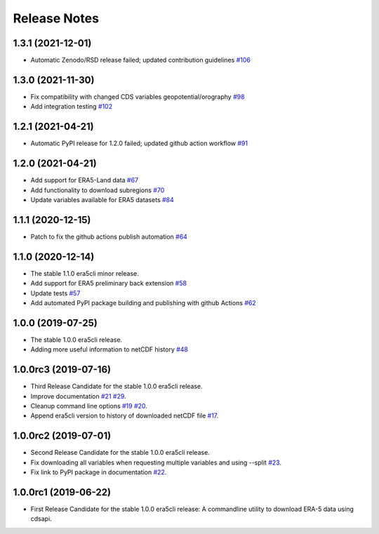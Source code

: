 Release Notes
*************

1.3.1 (2021-12-01)
~~~~~~~~~~~~~~~~~~
* Automatic Zenodo/RSD release failed; updated contribution guidelines `#106 <https://github.com/eWaterCycle/era5cli/pull/106>`_

1.3.0 (2021-11-30)
~~~~~~~~~~~~~~~~~~
* Fix compatibility with changed CDS variables geopotential/orography `#98 <https://github.com/eWaterCycle/era5cli/pull/98>`_
* Add integration testing `#102 <https://github.com/eWaterCycle/era5cli/pull/102>`_

1.2.1 (2021-04-21)
~~~~~~~~~~~~~~~~~~
* Automatic PyPI release for 1.2.0 failed; updated github action workflow `#91 <https://github.com/eWaterCycle/era5cli/pull/91>`_

1.2.0 (2021-04-21)
~~~~~~~~~~~~~~~~~~
* Add support for ERA5-Land data `#67 <https://github.com/eWaterCycle/era5cli/pull/67>`_
* Add functionality to download subregions `#70 <https://github.com/eWaterCycle/era5cli/pull/70>`_
* Update variables available for ERA5 datasets `#84 <https://github.com/eWaterCycle/era5cli/pull/84>`_

1.1.1 (2020-12-15)
~~~~~~~~~~~~~~~~~~
* Patch to fix the github actions publish automation `#64 <https://github.com/eWaterCycle/era5cli/pull/64>`_

1.1.0 (2020-12-14)
~~~~~~~~~~~~~~~~~~
* The stable 1.1.0 era5cli minor release.
* Add support for ERA5 preliminary back extension `#58 <https://github.com/eWaterCycle/era5cli/pull/58>`_
* Update tests `#57 <https://github.com/eWaterCycle/era5cli/pull/57>`_
* Add automated PyPI package building and publishing with github Actions `#62 <https://github.com/eWaterCycle/era5cli/pull/62>`_

1.0.0 (2019-07-25)
~~~~~~~~~~~~~~~~~~
* The stable 1.0.0 era5cli release.
* Adding more useful information to netCDF history `#48 <https://github.com/eWaterCycle/era5cli/pull/48>`_

1.0.0rc3 (2019-07-16)
~~~~~~~~~~~~~~~~~~~~~
* Third Release Candidate for the stable 1.0.0 era5cli release.
* Improve documentation `#21 <https://github.com/eWaterCycle/era5cli/issues/21>`_ `#29 <https://github.com/eWaterCycle/era5cli/issues/29>`_.
* Cleanup command line options `#19 <https://github.com/eWaterCycle/era5cli/issues/19>`_ `#20 <https://github.com/eWaterCycle/era5cli/issues/20>`_.
* Append era5cli version to history of downloaded netCDF file `#17 <https://github.com/eWaterCycle/era5cli/issues/17>`_.

1.0.0rc2 (2019-07-01)
~~~~~~~~~~~~~~~~~~~~~
* Second Release Candidate for the stable 1.0.0 era5cli release.
* Fix downloading all variables when requesting multiple variables and using --split `#23 <https://github.com/eWaterCycle/era5cli/issues/23>`_.
* Fix link to PyPI package in documentation `#22 <https://github.com/eWaterCycle/era5cli/issues/22>`_.

1.0.0rc1 (2019-06-22)
~~~~~~~~~~~~~~~~~~~~~
* First Release Candidate for the stable 1.0.0 era5cli release: A commandline utility to download ERA-5 data using cdsapi.
